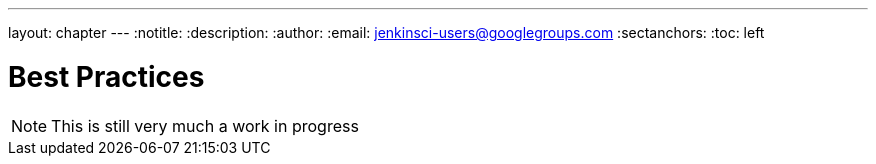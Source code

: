 ---
layout: chapter
---
:notitle:
:description:
:author:
:email: jenkinsci-users@googlegroups.com
:sectanchors:
:toc: left

= Best Practices

[NOTE]
====
This is still very much a work in progress
====
